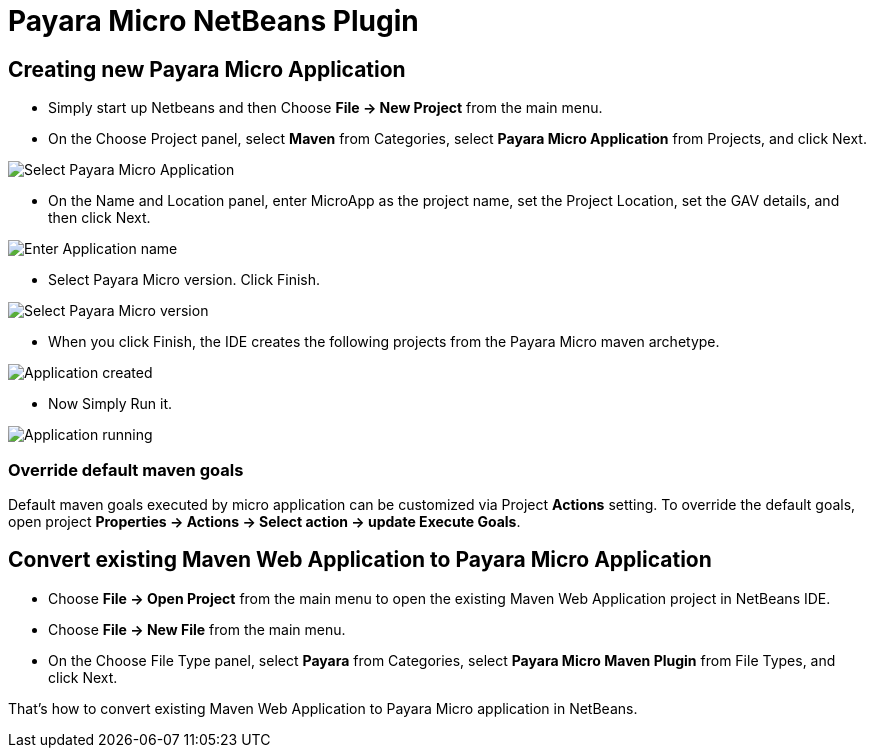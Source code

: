 = Payara Micro NetBeans Plugin

[[create-micro-project]]
== Creating new Payara Micro Application

* Simply start up Netbeans and then Choose *File -> New Project* from the main menu.

* On the Choose Project panel, select *Maven* from Categories, select *Payara Micro Application* from Projects, and click Next.

image::/images/netbeans-plugin/payara-micro/create-new-project.png[Select Payara Micro Application]

* On the Name and Location panel, enter MicroApp as the project name, set the Project Location, set the GAV details, and then click Next.

image::/images/netbeans-plugin/payara-micro/create-new-project-set-name.png[Enter Application name]

* Select Payara Micro version. Click Finish.

image::/images/netbeans-plugin/payara-micro/create-new-project-set-version.png[Select Payara Micro version]

* When you click Finish, the IDE creates the following projects from the Payara Micro maven archetype.

image::/images/netbeans-plugin/payara-micro/new-project-created.png[Application created]

* Now Simply Run it.

image::/images/netbeans-plugin/payara-micro/new-project-running.png[Application running]

[[override-goals]]
=== Override default maven goals

Default maven goals executed by micro application can be customized via Project *Actions* setting. 
To override the default goals, open project *Properties -> Actions -> Select action -> update Execute Goals*.

[[create-micro-project]]
== Convert existing Maven Web Application to Payara Micro Application

* Choose *File -> Open Project* from the main menu to open the existing Maven Web Application project in NetBeans IDE.
* Choose *File -> New File* from the main menu.
* On the Choose File Type panel, select *Payara* from Categories, select *Payara Micro Maven Plugin* from File Types, and click Next.

That's how to convert existing Maven Web Application to Payara Micro application in NetBeans. 

